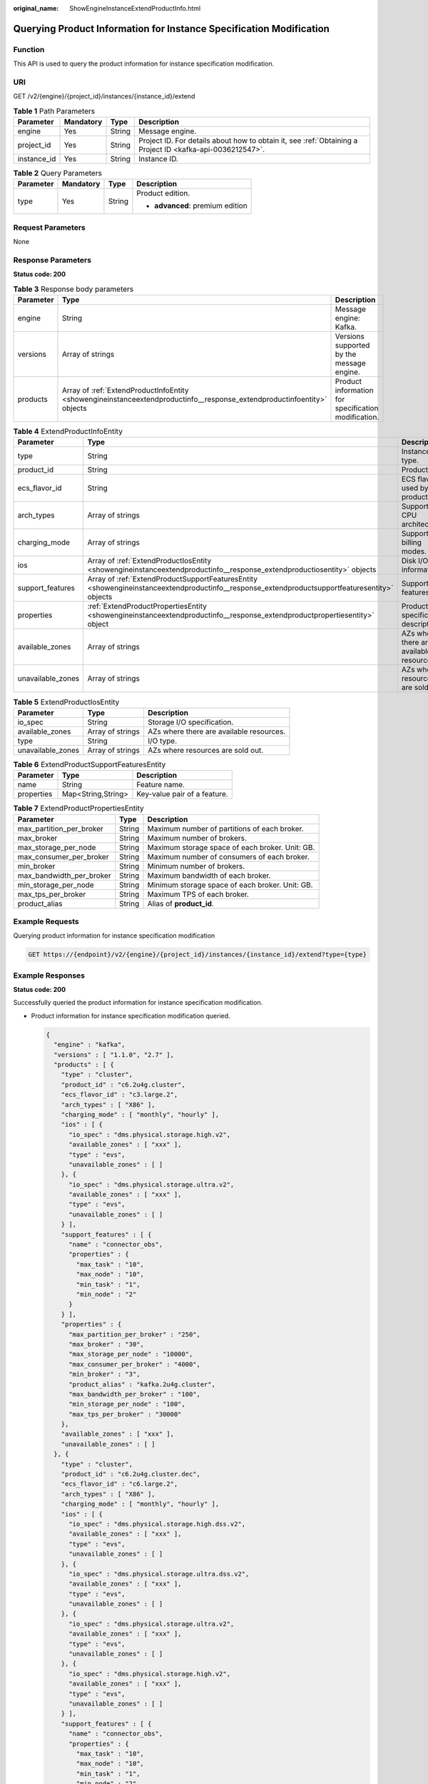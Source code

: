 :original_name: ShowEngineInstanceExtendProductInfo.html

.. _ShowEngineInstanceExtendProductInfo:

Querying Product Information for Instance Specification Modification
====================================================================

Function
--------

This API is used to query the product information for instance specification modification.

URI
---

GET /v2/{engine}/{project_id}/instances/{instance_id}/extend

.. table:: **Table 1** Path Parameters

   +-------------+-----------+--------+-----------------------------------------------------------------------------------------------------------+
   | Parameter   | Mandatory | Type   | Description                                                                                               |
   +=============+===========+========+===========================================================================================================+
   | engine      | Yes       | String | Message engine.                                                                                           |
   +-------------+-----------+--------+-----------------------------------------------------------------------------------------------------------+
   | project_id  | Yes       | String | Project ID. For details about how to obtain it, see :ref:`Obtaining a Project ID <kafka-api-0036212547>`. |
   +-------------+-----------+--------+-----------------------------------------------------------------------------------------------------------+
   | instance_id | Yes       | String | Instance ID.                                                                                              |
   +-------------+-----------+--------+-----------------------------------------------------------------------------------------------------------+

.. table:: **Table 2** Query Parameters

   +-----------------+-----------------+-----------------+----------------------------------+
   | Parameter       | Mandatory       | Type            | Description                      |
   +=================+=================+=================+==================================+
   | type            | Yes             | String          | Product edition.                 |
   |                 |                 |                 |                                  |
   |                 |                 |                 | -  **advanced**: premium edition |
   +-----------------+-----------------+-----------------+----------------------------------+

Request Parameters
------------------

None

Response Parameters
-------------------

**Status code: 200**

.. table:: **Table 3** Response body parameters

   +-----------+-------------------------------------------------------------------------------------------------------------------------+-----------------------------------------------------+
   | Parameter | Type                                                                                                                    | Description                                         |
   +===========+=========================================================================================================================+=====================================================+
   | engine    | String                                                                                                                  | Message engine: Kafka.                              |
   +-----------+-------------------------------------------------------------------------------------------------------------------------+-----------------------------------------------------+
   | versions  | Array of strings                                                                                                        | Versions supported by the message engine.           |
   +-----------+-------------------------------------------------------------------------------------------------------------------------+-----------------------------------------------------+
   | products  | Array of :ref:`ExtendProductInfoEntity <showengineinstanceextendproductinfo__response_extendproductinfoentity>` objects | Product information for specification modification. |
   +-----------+-------------------------------------------------------------------------------------------------------------------------+-----------------------------------------------------+

.. _showengineinstanceextendproductinfo__response_extendproductinfoentity:

.. table:: **Table 4** ExtendProductInfoEntity

   +-------------------+-----------------------------------------------------------------------------------------------------------------------------------------------+------------------------------------------+
   | Parameter         | Type                                                                                                                                          | Description                              |
   +===================+===============================================================================================================================================+==========================================+
   | type              | String                                                                                                                                        | Instance type.                           |
   +-------------------+-----------------------------------------------------------------------------------------------------------------------------------------------+------------------------------------------+
   | product_id        | String                                                                                                                                        | Product ID.                              |
   +-------------------+-----------------------------------------------------------------------------------------------------------------------------------------------+------------------------------------------+
   | ecs_flavor_id     | String                                                                                                                                        | ECS flavor used by the product.          |
   +-------------------+-----------------------------------------------------------------------------------------------------------------------------------------------+------------------------------------------+
   | arch_types        | Array of strings                                                                                                                              | Supported CPU architectures.             |
   +-------------------+-----------------------------------------------------------------------------------------------------------------------------------------------+------------------------------------------+
   | charging_mode     | Array of strings                                                                                                                              | Supported billing modes.                 |
   +-------------------+-----------------------------------------------------------------------------------------------------------------------------------------------+------------------------------------------+
   | ios               | Array of :ref:`ExtendProductIosEntity <showengineinstanceextendproductinfo__response_extendproductiosentity>` objects                         | Disk I/O information.                    |
   +-------------------+-----------------------------------------------------------------------------------------------------------------------------------------------+------------------------------------------+
   | support_features  | Array of :ref:`ExtendProductSupportFeaturesEntity <showengineinstanceextendproductinfo__response_extendproductsupportfeaturesentity>` objects | Supported features.                      |
   +-------------------+-----------------------------------------------------------------------------------------------------------------------------------------------+------------------------------------------+
   | properties        | :ref:`ExtendProductPropertiesEntity <showengineinstanceextendproductinfo__response_extendproductpropertiesentity>` object                     | Product specification description.       |
   +-------------------+-----------------------------------------------------------------------------------------------------------------------------------------------+------------------------------------------+
   | available_zones   | Array of strings                                                                                                                              | AZs where there are available resources. |
   +-------------------+-----------------------------------------------------------------------------------------------------------------------------------------------+------------------------------------------+
   | unavailable_zones | Array of strings                                                                                                                              | AZs where resources are sold out.        |
   +-------------------+-----------------------------------------------------------------------------------------------------------------------------------------------+------------------------------------------+

.. _showengineinstanceextendproductinfo__response_extendproductiosentity:

.. table:: **Table 5** ExtendProductIosEntity

   +-------------------+------------------+------------------------------------------+
   | Parameter         | Type             | Description                              |
   +===================+==================+==========================================+
   | io_spec           | String           | Storage I/O specification.               |
   +-------------------+------------------+------------------------------------------+
   | available_zones   | Array of strings | AZs where there are available resources. |
   +-------------------+------------------+------------------------------------------+
   | type              | String           | I/O type.                                |
   +-------------------+------------------+------------------------------------------+
   | unavailable_zones | Array of strings | AZs where resources are sold out.        |
   +-------------------+------------------+------------------------------------------+

.. _showengineinstanceextendproductinfo__response_extendproductsupportfeaturesentity:

.. table:: **Table 6** ExtendProductSupportFeaturesEntity

   ========== ================== ============================
   Parameter  Type               Description
   ========== ================== ============================
   name       String             Feature name.
   properties Map<String,String> Key-value pair of a feature.
   ========== ================== ============================

.. _showengineinstanceextendproductinfo__response_extendproductpropertiesentity:

.. table:: **Table 7** ExtendProductPropertiesEntity

   +--------------------------+--------+-------------------------------------------------+
   | Parameter                | Type   | Description                                     |
   +==========================+========+=================================================+
   | max_partition_per_broker | String | Maximum number of partitions of each broker.    |
   +--------------------------+--------+-------------------------------------------------+
   | max_broker               | String | Maximum number of brokers.                      |
   +--------------------------+--------+-------------------------------------------------+
   | max_storage_per_node     | String | Maximum storage space of each broker. Unit: GB. |
   +--------------------------+--------+-------------------------------------------------+
   | max_consumer_per_broker  | String | Maximum number of consumers of each broker.     |
   +--------------------------+--------+-------------------------------------------------+
   | min_broker               | String | Minimum number of brokers.                      |
   +--------------------------+--------+-------------------------------------------------+
   | max_bandwidth_per_broker | String | Maximum bandwidth of each broker.               |
   +--------------------------+--------+-------------------------------------------------+
   | min_storage_per_node     | String | Minimum storage space of each broker. Unit: GB. |
   +--------------------------+--------+-------------------------------------------------+
   | max_tps_per_broker       | String | Maximum TPS of each broker.                     |
   +--------------------------+--------+-------------------------------------------------+
   | product_alias            | String | Alias of **product_id**.                        |
   +--------------------------+--------+-------------------------------------------------+

Example Requests
----------------

Querying product information for instance specification modification

.. code-block:: text

   GET https://{endpoint}/v2/{engine}/{project_id}/instances/{instance_id}/extend?type={type}

Example Responses
-----------------

**Status code: 200**

Successfully queried the product information for instance specification modification.

-  Product information for instance specification modification queried.

   .. code-block::

      {
        "engine" : "kafka",
        "versions" : [ "1.1.0", "2.7" ],
        "products" : [ {
          "type" : "cluster",
          "product_id" : "c6.2u4g.cluster",
          "ecs_flavor_id" : "c3.large.2",
          "arch_types" : [ "X86" ],
          "charging_mode" : [ "monthly", "hourly" ],
          "ios" : [ {
            "io_spec" : "dms.physical.storage.high.v2",
            "available_zones" : [ "xxx" ],
            "type" : "evs",
            "unavailable_zones" : [ ]
          }, {
            "io_spec" : "dms.physical.storage.ultra.v2",
            "available_zones" : [ "xxx" ],
            "type" : "evs",
            "unavailable_zones" : [ ]
          } ],
          "support_features" : [ {
            "name" : "connector_obs",
            "properties" : {
              "max_task" : "10",
              "max_node" : "10",
              "min_task" : "1",
              "min_node" : "2"
            }
          } ],
          "properties" : {
            "max_partition_per_broker" : "250",
            "max_broker" : "30",
            "max_storage_per_node" : "10000",
            "max_consumer_per_broker" : "4000",
            "min_broker" : "3",
            "product_alias" : "kafka.2u4g.cluster",
            "max_bandwidth_per_broker" : "100",
            "min_storage_per_node" : "100",
            "max_tps_per_broker" : "30000"
          },
          "available_zones" : [ "xxx" ],
          "unavailable_zones" : [ ]
        }, {
          "type" : "cluster",
          "product_id" : "c6.2u4g.cluster.dec",
          "ecs_flavor_id" : "c6.large.2",
          "arch_types" : [ "X86" ],
          "charging_mode" : [ "monthly", "hourly" ],
          "ios" : [ {
            "io_spec" : "dms.physical.storage.high.dss.v2",
            "available_zones" : [ "xxx" ],
            "type" : "evs",
            "unavailable_zones" : [ ]
          }, {
            "io_spec" : "dms.physical.storage.ultra.dss.v2",
            "available_zones" : [ "xxx" ],
            "type" : "evs",
            "unavailable_zones" : [ ]
          }, {
            "io_spec" : "dms.physical.storage.ultra.v2",
            "available_zones" : [ "xxx" ],
            "type" : "evs",
            "unavailable_zones" : [ ]
          }, {
            "io_spec" : "dms.physical.storage.high.v2",
            "available_zones" : [ "xxx" ],
            "type" : "evs",
            "unavailable_zones" : [ ]
          } ],
          "support_features" : [ {
            "name" : "connector_obs",
            "properties" : {
              "max_task" : "10",
              "max_node" : "10",
              "min_task" : "1",
              "min_node" : "2"
            }
          } ],
          "properties" : {
            "max_partition_per_broker" : "100",
            "max_broker" : "30",
            "max_storage_per_node" : "400",
            "max_consumer_per_broker" : "4000",
            "min_broker" : "3",
            "product_alias" : "kafka.2u4g.cluster.dec",
            "max_bandwidth_per_broker" : "100",
            "min_storage_per_node" : "100",
            "max_tps_per_broker" : "30000"
          },
          "available_zones" : [ ],
          "unavailable_zones" : [ "xxx" ]
        }, {
          "type" : "cluster",
          "product_id" : "c6.4u8g.cluster",
          "ecs_flavor_id" : "c3.xlarge.2",
          "arch_types" : [ "X86" ],
          "charging_mode" : [ "monthly", "hourly" ],
          "ios" : [ {
            "io_spec" : "dms.physical.storage.high.v2",
            "available_zones" : [ "xxx" ],
            "type" : "evs",
            "unavailable_zones" : [ ]
          }, {
            "io_spec" : "dms.physical.storage.ultra.v2",
            "available_zones" : [ "xxx" ],
            "type" : "evs",
            "unavailable_zones" : [ ]
          } ],
          "support_features" : [ {
            "name" : "connector_obs",
            "properties" : {
              "max_task" : "10",
              "max_node" : "10",
              "min_task" : "1",
              "min_node" : "2"
            }
          } ],
          "properties" : {
            "max_partition_per_broker" : "500",
            "max_broker" : "30",
            "max_storage_per_node" : "20000",
            "max_consumer_per_broker" : "4000",
            "min_broker" : "3",
            "product_alias" : "kafka.4u8g.cluster",
            "max_bandwidth_per_broker" : "100",
            "min_storage_per_node" : "100",
            "max_tps_per_broker" : "100000"
          },
          "available_zones" : [ "xxx" ],
          "unavailable_zones" : [ ]
        }, {
          "type" : "cluster",
          "product_id" : "c6.8u16g.cluster",
          "ecs_flavor_id" : "c3.2xlarge.2",
          "arch_types" : [ "X86" ],
          "charging_mode" : [ "monthly", "hourly" ],
          "ios" : [ {
            "io_spec" : "dms.physical.storage.high.v2",
            "available_zones" : [ "xxx" ],
            "type" : "evs",
            "unavailable_zones" : [ ]
          }, {
            "io_spec" : "dms.physical.storage.ultra.v2",
            "available_zones" : [ "xxx" ],
            "type" : "evs",
            "unavailable_zones" : [ ]
          } ],
          "support_features" : [ {
            "name" : "connector_obs",
            "properties" : {
              "max_task" : "10",
              "max_node" : "10",
              "min_task" : "1",
              "min_node" : "2"
            }
          } ],
          "properties" : {
            "max_partition_per_broker" : "1000",
            "max_broker" : "30",
            "max_storage_per_node" : "30000",
            "max_consumer_per_broker" : "4000",
            "min_broker" : "3",
            "product_alias" : "kafka.8u16g.cluster",
            "max_bandwidth_per_broker" : "100",
            "min_storage_per_node" : "100",
            "max_tps_per_broker" : "150000"
          },
          "available_zones" : [ "xxx" ],
          "unavailable_zones" : [ ]
        }, {
          "type" : "cluster",
          "product_id" : "c6.12u24g.cluster",
          "ecs_flavor_id" : "c3.3xlarge.2",
          "arch_types" : [ "X86" ],
          "charging_mode" : [ "monthly", "hourly" ],
          "ios" : [ {
            "io_spec" : "dms.physical.storage.high.v2",
            "available_zones" : [ "xxx" ],
            "type" : "evs",
            "unavailable_zones" : [ ]
          }, {
            "io_spec" : "dms.physical.storage.ultra.v2",
            "available_zones" : [ "xxx" ],
            "type" : "evs",
            "unavailable_zones" : [ ]
          } ],
          "support_features" : [ {
            "name" : "connector_obs",
            "properties" : {
              "max_task" : "10",
              "max_node" : "10",
              "min_task" : "1",
              "min_node" : "2"
            }
          } ],
          "properties" : {
            "max_partition_per_broker" : "1500",
            "max_broker" : "30",
            "max_storage_per_node" : "30000",
            "max_consumer_per_broker" : "4000",
            "min_broker" : "3",
            "product_alias" : "kafka.12u24g.cluster",
            "max_bandwidth_per_broker" : "100",
            "min_storage_per_node" : "100",
            "max_tps_per_broker" : "200000"
          },
          "available_zones" : [ "xxx" ],
          "unavailable_zones" : [ ]
        }, {
          "type" : "cluster",
          "product_id" : "c6.16u32g.cluster",
          "ecs_flavor_id" : "c3.4xlarge.2",
          "arch_types" : [ "X86" ],
          "charging_mode" : [ "monthly", "hourly" ],
          "ios" : [ {
            "io_spec" : "dms.physical.storage.high.v2",
            "available_zones" : [ "xxx" ],
            "type" : "evs",
            "unavailable_zones" : [ ]
          }, {
            "io_spec" : "dms.physical.storage.ultra.v2",
            "available_zones" : [ "xxx" ],
            "type" : "evs",
            "unavailable_zones" : [ ]
          } ],
          "support_features" : [ {
            "name" : "connector_obs",
            "properties" : {
              "max_task" : "10",
              "max_node" : "10",
              "min_task" : "1",
              "min_node" : "2"
            }
          } ],
          "properties" : {
            "max_partition_per_broker" : "2000",
            "max_broker" : "30",
            "max_storage_per_node" : "30000",
            "max_consumer_per_broker" : "4000",
            "min_broker" : "3",
            "product_alias" : "kafka.16u32g.cluster",
            "max_bandwidth_per_broker" : "100",
            "min_storage_per_node" : "100",
            "max_tps_per_broker" : "250000"
          },
          "available_zones" : [ "xxx" ],
          "unavailable_zones" : [ ]
        } ]
      }

Status Codes
------------

+-------------+---------------------------------------------------------------------------------------+
| Status Code | Description                                                                           |
+=============+=======================================================================================+
| 200         | Successfully queried the product information for instance specification modification. |
+-------------+---------------------------------------------------------------------------------------+

Error Codes
-----------

See :ref:`Error Codes <errorcode>`.
